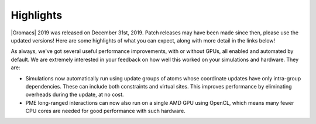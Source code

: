 Highlights
^^^^^^^^^^

|Gromacs| 2019 was released on December 31st, 2019. Patch releases may
have been made since then, please use the updated versions!  Here are
some highlights of what you can expect, along with more detail in the
links below!

As always, we've got several useful performance improvements, with or
without GPUs, all enabled and automated by default. We are extremely
interested in your feedback on how well this worked on your
simulations and hardware. They are:

* Simulations now automatically run using update groups of atoms whose
  coordinate updates have only intra-group dependencies. These can
  include both constraints and virtual sites. This improves performance
  by eliminating overheads during the update, at no cost.
* PME long-ranged interactions can now also run on a single AMD GPU
  using OpenCL, which means many fewer CPU cores are needed for good
  performance with such hardware.
